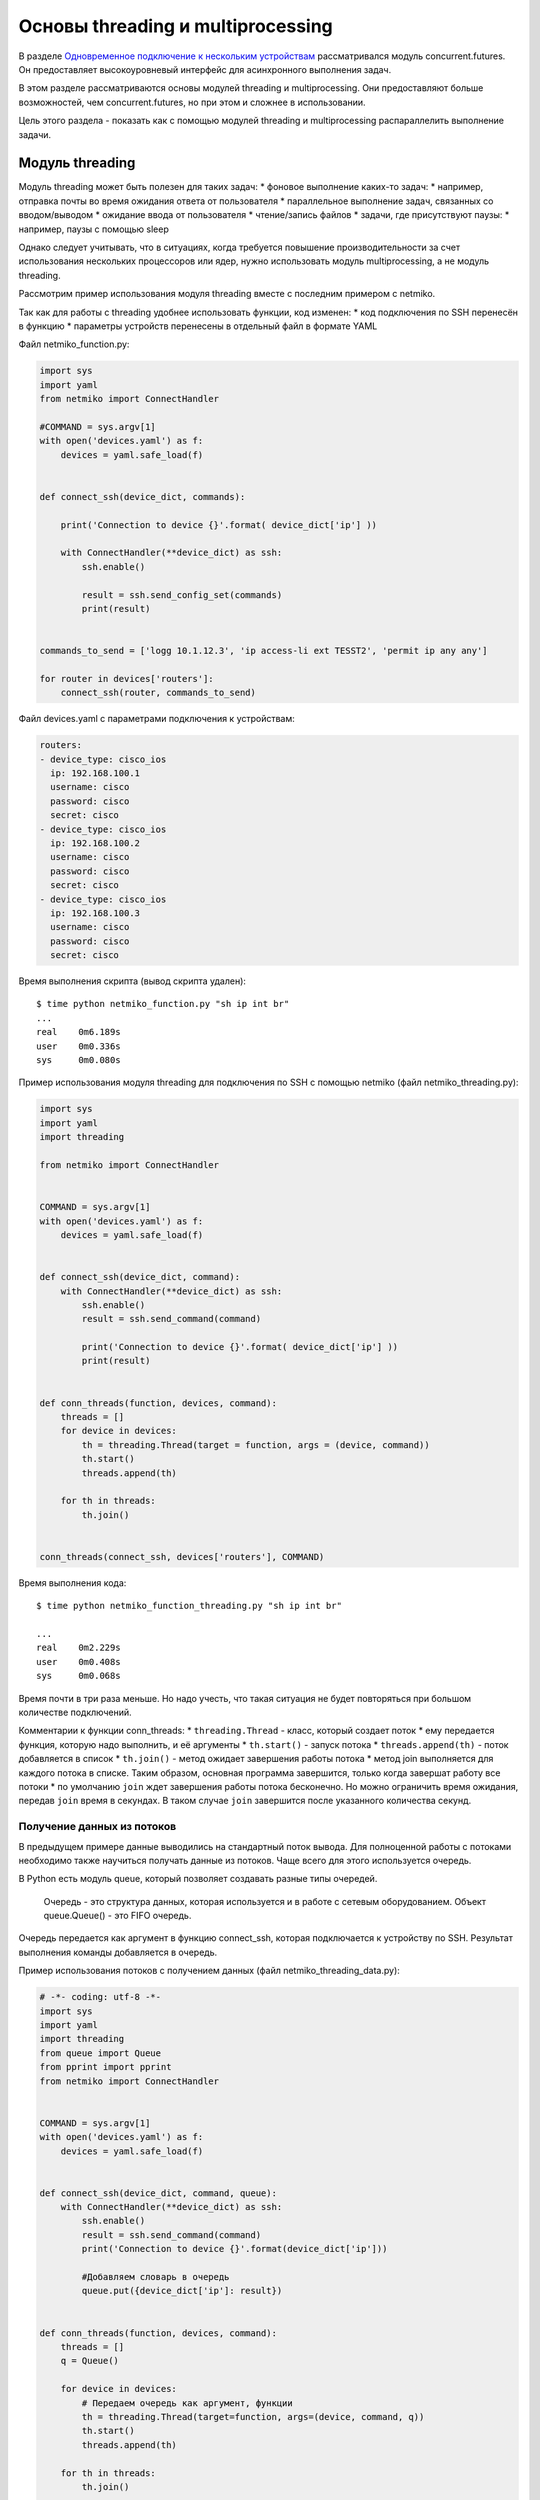 Основы threading и multiprocessing
##################################

В разделе `Одновременное подключение к нескольким
устройствам <../../20_concurrent_connections/README.md>`__
рассматривался модуль concurrent.futures. Он предоставляет
высокоуровневый интерфейс для асинхронного выполнения задач.

В этом разделе рассматриваются основы модулей threading и
multiprocessing. Они предоставляют больше возможностей, чем
concurrent.futures, но при этом и сложнее в использовании.

Цель этого раздела - показать как с помощью модулей threading и
multiprocessing распараллелить выполнение задачи.

Модуль threading
----------------

Модуль threading может быть полезен для таких задач: \* фоновое
выполнение каких-то задач: \* например, отправка почты во время ожидания
ответа от пользователя \* параллельное выполнение задач, связанных со
вводом/выводом \* ожидание ввода от пользователя \* чтение/запись файлов
\* задачи, где присутствуют паузы: \* например, паузы с помощью sleep

Однако следует учитывать, что в ситуациях, когда требуется повышение
производительности за счет использования нескольких процессоров или
ядер, нужно использовать модуль multiprocessing, а не модуль threading.

Рассмотрим пример использования модуля threading вместе с последним
примером с netmiko.

Так как для работы с threading удобнее использовать функции, код
изменен: \* код подключения по SSH перенесён в функцию \* параметры
устройств перенесены в отдельный файл в формате YAML

Файл netmiko\_function.py:

.. code:: python

    import sys
    import yaml
    from netmiko import ConnectHandler

    #COMMAND = sys.argv[1]
    with open('devices.yaml') as f:
        devices = yaml.safe_load(f)


    def connect_ssh(device_dict, commands):

        print('Connection to device {}'.format( device_dict['ip'] ))

        with ConnectHandler(**device_dict) as ssh:
            ssh.enable()

            result = ssh.send_config_set(commands)
            print(result)


    commands_to_send = ['logg 10.1.12.3', 'ip access-li ext TESST2', 'permit ip any any']

    for router in devices['routers']:
        connect_ssh(router, commands_to_send)

Файл devices.yaml с параметрами подключения к устройствам:

.. code:: yaml

    routers:
    - device_type: cisco_ios
      ip: 192.168.100.1
      username: cisco
      password: cisco
      secret: cisco
    - device_type: cisco_ios
      ip: 192.168.100.2
      username: cisco
      password: cisco
      secret: cisco
    - device_type: cisco_ios
      ip: 192.168.100.3
      username: cisco
      password: cisco
      secret: cisco

Время выполнения скрипта (вывод скрипта удален):

::

    $ time python netmiko_function.py "sh ip int br"
    ...
    real    0m6.189s
    user    0m0.336s
    sys     0m0.080s

Пример использования модуля threading для подключения по SSH с помощью
netmiko (файл netmiko\_threading.py):

.. code:: python

    import sys
    import yaml
    import threading

    from netmiko import ConnectHandler


    COMMAND = sys.argv[1]
    with open('devices.yaml') as f:
        devices = yaml.safe_load(f)


    def connect_ssh(device_dict, command):
        with ConnectHandler(**device_dict) as ssh:
            ssh.enable()
            result = ssh.send_command(command)

            print('Connection to device {}'.format( device_dict['ip'] ))
            print(result)


    def conn_threads(function, devices, command):
        threads = []
        for device in devices:
            th = threading.Thread(target = function, args = (device, command))
            th.start()
            threads.append(th)

        for th in threads:
            th.join()


    conn_threads(connect_ssh, devices['routers'], COMMAND)

Время выполнения кода:

::

    $ time python netmiko_function_threading.py "sh ip int br"

    ...
    real    0m2.229s
    user    0m0.408s
    sys     0m0.068s

Время почти в три раза меньше. Но надо учесть, что такая ситуация не
будет повторяться при большом количестве подключений.

Комментарии к функции conn\_threads: \* ``threading.Thread`` - класс,
который создает поток \* ему передается функция, которую надо выполнить,
и её аргументы \* ``th.start()`` - запуск потока \*
``threads.append(th)`` - поток добавляется в список \* ``th.join()`` -
метод ожидает завершения работы потока \* метод join выполняется для
каждого потока в списке. Таким образом, основная программа завершится,
только когда завершат работу все потоки \* по умолчанию ``join`` ждет
завершения работы потока бесконечно. Но можно ограничить время ожидания,
передав ``join`` время в секундах. В таком случае ``join`` завершится
после указанного количества секунд.

Получение данных из потоков
~~~~~~~~~~~~~~~~~~~~~~~~~~~

В предыдущем примере данные выводились на стандартный поток вывода. Для
полноценной работы с потоками необходимо также научиться получать данные
из потоков. Чаще всего для этого используется очередь.

В Python есть модуль queue, который позволяет создавать разные типы
очередей.

    Очередь - это структура данных, которая используется и в работе с
    сетевым оборудованием. Объект queue.Queue() - это FIFO очередь.

Очередь передается как аргумент в функцию connect\_ssh, которая
подключается к устройству по SSH. Результат выполнения команды
добавляется в очередь.

Пример использования потоков с получением данных (файл
netmiko\_threading\_data.py):

.. code:: python

    # -*- coding: utf-8 -*-
    import sys
    import yaml
    import threading
    from queue import Queue
    from pprint import pprint
    from netmiko import ConnectHandler


    COMMAND = sys.argv[1]
    with open('devices.yaml') as f:
        devices = yaml.safe_load(f)


    def connect_ssh(device_dict, command, queue):
        with ConnectHandler(**device_dict) as ssh:
            ssh.enable()
            result = ssh.send_command(command)
            print('Connection to device {}'.format(device_dict['ip']))

            #Добавляем словарь в очередь
            queue.put({device_dict['ip']: result})


    def conn_threads(function, devices, command):
        threads = []
        q = Queue()

        for device in devices:
            # Передаем очередь как аргумент, функции
            th = threading.Thread(target=function, args=(device, command, q))
            th.start()
            threads.append(th)

        for th in threads:
            th.join()

        results = []
        # Берем результаты из очереди и добавляем их в список results
        for t in threads:
            results.append(q.get())

        return results

    pprint(conn_threads(connect_ssh, devices['routers'], COMMAND))

Обратите внимание, что в функции connect\_ssh добавился аргумент queue.

Очередь вполне можно воспринимать как список: \* метод ``queue.put()``
равнозначен ``list.append()`` \* метод ``queue.get()`` равнозначен
``list.pop(0)``

Для работы с потоками и модулем threading лучше использовать очередь.

Очередь лучше тем, что она поддерживает только две операции по изменению
содержимого: \* добавить элемент - ``queue.put()`` \* взять элемент -
``queue.get()``

А список, кроме этих операций, поддерживает изменение элементов,
переприсваивание значений. И при работе с потоками, используя эти
операции, можно получить совсем не тот результат, который ожидался.

Но пример со списком, скорее всего, будет проще понять. И при
использовании методов append и pop никаких проблем не будет.

Ниже аналогичный код, но с использованием обычного списка вместо очереди
(файл netmiko\_threading\_data\_list.py):

.. code:: python

    # -*- coding: utf-8 -*-
    import sys
    import yaml
    import threading
    from pprint import pprint

    from netmiko import ConnectHandler


    COMMAND = sys.argv[1]
    with open('devices.yaml') as f:
        devices = yaml.safe_load(f)


    def connect_ssh(device_dict, command, queue):
        with ConnectHandler(**device_dict) as ssh:
            ssh.enable()
            result = ssh.send_command(command)
            print('Connection to device {}'.format( device_dict['ip'] ))

            #Добавляем словарь в список
            queue.append({ device_dict['ip']: result })


    def conn_threads(function, devices, command):
        threads = []
        q = []

        for device in devices:
            # Передаем список как аргумент, функции
            th = threading.Thread(target = function, args = (device, command, q))
            th.start()
            threads.append(th)

        for th in threads:
            th.join()

        return q

    result = conn_threads(connect_ssh, devices['routers'], COMMAND)
    pprint(result)


Модуль multiprocessing
----------------------

Модуль multiprocessing использует интерфейс, подобный модулю threading.
Поэтому перенести код с использования потоков на использование процессов
обычно достаточно легко.

Каждому процессу выделяются свои ресурсы. Кроме того, у каждого процесса
свой GIL, а значит, нет тех проблем, которые были с потоками, и код
может выполняться параллельно и задействовать ядра/процессоры
компьютера.

Пример использования модуля multiprocessing (файл
netmiko\_multiprocessing.py):

.. code:: python

    import multiprocessing
    import sys
    import yaml
    from pprint import pprint

    from netmiko import ConnectHandler


    COMMAND = sys.argv[1]
    with open('devices.yaml') as f:
        devices = yaml.safe_load(f)


    def connect_ssh(device_dict, command, queue):
        with ConnectHandler(**device_dict) as ssh:
            ssh.enable()
            result = ssh.send_command(command)

            print('Connection to device {}'.format(device_dict['ip']))
            queue.put({device_dict['ip']: result})


    def conn_processes(function, devices, command):
        processes = []
        queue = multiprocessing.Queue()

        for device in devices:
            p = multiprocessing.Process(target=function,
                                        args=(device, command, queue))
            p.start()
            processes.append(p)

        for p in processes:
            p.join()

        results = []
        for p in processes:
            results.append(queue.get())

        return results


    pprint(conn_processes(connect_ssh, devices['routers'], COMMAND))

Обратите внимание, что этот пример аналогичен последнему примеру,
который использовался с модулем threading. Единственное отличие в том,
что в модуле multiprocessing есть своя реализация очереди, поэтому нет
необходимости использовать модуль Queue.

Если проверить время исполнения этого скрипта, аналогичного для модуля
threading и последовательного подключения, то получаем такую картину:

::

    последовательное: 5.833s
    threading:        2.225s
    multiprocessing:  2.365s

Время выполнения для модуля multiprocessing немного больше. Но это
связано с тем, что на создание процессов уходит больше времени, чем на
создание потоков. Если бы скрипт был сложнее и выполнялось больше задач,
или было бы больше подключений, тогда бы multiprocessing начал бы
существенно выигрывать у модуля threading.


Дополнительные материалы
------------------------

Документация:

-  `threading <https://docs.python.org/3/library/threading.html>`__
-  `multiprocessing <https://docs.python.org/3/library/multiprocessing.html>`__
-  `queue <https://docs.python.org/3/library/queue.html>`__
-  `time <https://docs.python.org/3/library/time.html>`__
-  `datetime <https://docs.python.org/3/library/datetime.html>`__

GIL
~~~

-  `Can’t we get rid of the Global Interpreter
   Lock? <https://docs.python.org/3/faq/library.html#can-t-we-get-rid-of-the-global-interpreter-lock>`__
-  `GIL <http://asvetlov.blogspot.com/2011/07/gil.html>`__ (на русском)
-  `Understanding the Python GIL <http://www.dabeaz.com/GIL/>`__
-  `Python threads and the
   GIL <http://jessenoller.com/blog/2009/02/01/python-threads-and-the-global-interpreter-lock>`__

Полезные вопросы и ответы на stackoverflow
~~~~~~~~~~~~~~~~~~~~~~~~~~~~~~~~~~~~~~~~~~

-  `Multiprocessing vs Threading
   Python <http://stackoverflow.com/questions/3044580/multiprocessing-vs-threading-python>`__
-  `Python: what are the differences between the threading and
   multiprocessing
   modules? <http://stackoverflow.com/questions/18114285/python-what-are-the-differences-between-the-threading-and-multiprocessing-modul>`__
-  `How many processes should I run in
   parallel? <https://stackoverflow.com/a/23816818>`__
-  `How many threads is too
   many? <https://stackoverflow.com/questions/481970/how-many-threads-is-too-many>`__

